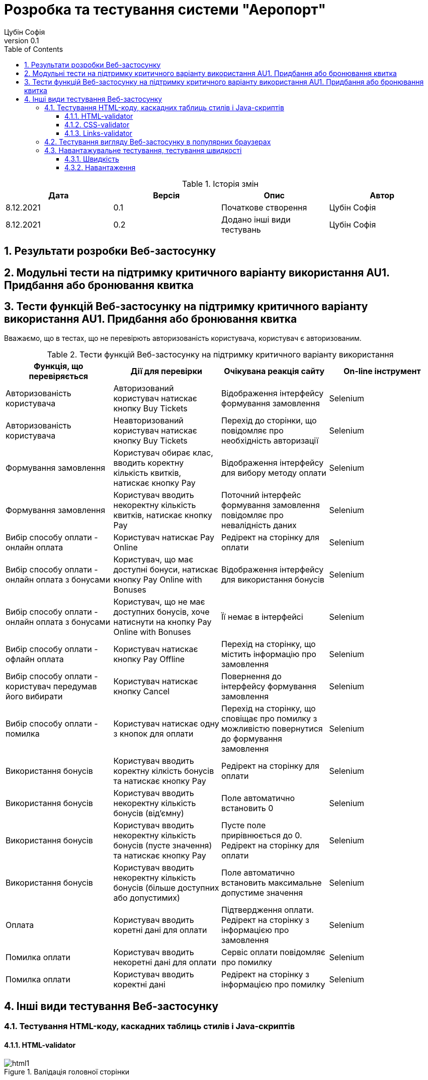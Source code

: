 = [[entity_root.anchor]]Розробка та тестування системи "Аеропорт"
:title-page:
Цубін Софія
0.1, 
:short-title: Dev&Test
:toc:
:toclevels: 3
:sectnums:

:url: https://raw.githubusercontent.com/carexoid/se-lab/doc/test/doc/testing/img/

.Історія змін
[width="100%", options="header"]
|=====================================
|Дата|Версія|Опис|Автор

a|8.12.2021
a|0.1
a|Початкове створення
a|Цубін Софія

a|8.12.2021
a|0.2
a|Додано інші види тестувань
a|Цубін Софія

|=====================================

== Результати розробки Веб-застосунку

== Модульні тести на підтримку критичного варіанту використання AU1. Придбання або бронювання квитка

== Тести функцій Веб-застосунку на підтримку критичного варіанту використання AU1. Придбання або бронювання квитка

Вважаємо, що в тестах, що не перевірють авторизованість користувача, користувач є авторизованим.

.Тести функцій Веб-застосунку на підтримку критичного варіанту використання
[width="100%", options="header"]
|=====================================
|Функція, що перевіряється|Дії для перевірки|Очікувана реакція сайту|On-line інструмент

a|Авторизованість користувача
a|Авторизований користувач натискає кнопку Buy Tickets
a|Відображення інтерфейсу формування замовлення
a|Selenium

a|Авторизованість користувача
a|Неавторизований користувач натискає кнопку Buy Tickets
a|Перехід до сторінки, що повідомляє про необхідність авторизації
a|Selenium

a|Формування замовлення
a|Користувач обирає клас, вводить коректну кількість квитків, натискає кнопку Pay
a|Відображення інтерфейсу для вибору методу оплати
a|Selenium

a|Формування замовлення
a|Користувач вводить некоректну кількість квитків, натискає кнопку Pay
a|Поточний інтерфейс формування замовлення повідомляє про невалідність даних
a|Selenium

a|Вибір способу оплати - онлайн оплата
a|Користувач натискає Pay Online
a|Редірект на сторінку для оплати
a|Selenium

a|Вибір способу оплати - онлайн оплата з бонусами
a|Користувач, що має доступні бонуси, натискає кнопку Pay Online with Bonuses
a|Відображення інтерфейсу для використання бонусів
a|Selenium

a|Вибір способу оплати - онлайн оплата з бонусами
a|Користувач, що не має доступних бонусів, хоче натиснути на кнопку Pay Online with Bonuses
a|Її немає в інтерфейсі
a|Selenium

a|Вибір способу оплати - офлайн оплата
a|Користувач натискає кнопку Pay Offline
a|Перехід на сторінку, що містить інформацію про замовлення
a|Selenium

a|Вибір способу оплати - користувач передумав його вибирати
a|Користувач натискає кнопку Cancel
a|Повернення до інтерфейсу формування замовлення
a|Selenium

a|Вибір способу оплати - помилка
a|Користувач натискає одну з кнопок для оплати
a|Перехід на сторінку, що сповіщає про помилку з можливістю повернутися до формування замовлення 
a|Selenium

a|Використання бонусів
a|Користувач вводить коректну кілкість бонусів та натискає кнопку Pay
a|Редірект на сторінку для оплати
a|Selenium

a|Використання бонусів
a|Користувач вводить некоректну кількість бонусів (від'ємну)
a|Поле автоматично встановить 0
a|Selenium

a|Використання бонусів
a|Користувач вводить некоректну кількість бонусів (пусте значення) та натискає кнопку Pay
a|Пусте поле прирівнюється до 0. Редірект на сторінку для оплати
a|Selenium

a|Використання бонусів
a|Користувач вводить некоректну кількість бонусів (більше доступних або допустимих)
a|Поле автоматично встановить максимальне допустиме значення
a|Selenium

a|Оплата
a|Користувач вводить коретні дані для оплати
a|Підтвердження оплати. Редірект на сторінку з інформацією про замовлення
a|Selenium

a|Помилка оплати
a|Користувач вводить некоретні дані для оплати
a|Сервіс оплати повідомляє про помилку
a|Selenium

a|Помилка оплати
a|Користувач вводить коректні дані
a|Редірект на сторінку з інформацією про помилку
a|Selenium

|=====================================

== Інші види тестування Веб-застосунку

=== Тестування HTML-коду, каскадних таблиць стилів і Java-скриптів

==== HTML-validator

.Валідація головної сторінки
image::{url}html_validator.png[html1]

{nbsp} +

.Валідація сторінки Help
image::{url}html_validator_help.png[html2]

{nbsp} +

.Валідація сторінки перегляду польоту
image::{url}html_validator_view.png[html3]

==== CSS-validator

.Валідація головної сторінки
image::{url}css_validator.png[css1]

{nbsp} +

.Валідація сторінки Help
image::{url}css_validator_help.png[css2]

{nbsp} +

.Валідація сторінки перегляду польоту
image::{url}css_validator_view.png[css3]

На момент проведення тестування була виявлена одна помилка і усунута при наступному деплої сайту. В поточній версії сайту вона вже виправлена.

==== Links-validator

.Валідація головної сторінки
image::{url}links_validator.png[links1]

{nbsp} +

.Валідація сторінки Help
image::{url}links_validator_help.png[links2]

{nbsp} +

.Валідація сторінки перегляду польоту
image::{url}links_validator_view.png[links3]

=== Тестування вигляду Веб-застосунку в популярних браузерах

.Ubuntu 20.04, Firefox
image::{url}ubuntu20_firefox.png[uf]

{nbsp} +

.Ubuntu 20.04, Chrome
image::{url}ubuntu20_chrome.png[uc]

{nbsp} +

.Windows 10, Edge
image::{url}win10_edge.jpg[we]

{nbsp} +

.Windows 10, Firefox
image::{url}win10_firefox.jpg[wf]

{nbsp} +

.Windows 10, Chrome
image::{url}win10_chrome.jpg[wc]

{nbsp} +

.Samsung Galaxy S9+, Android 10, Chrome
image::{url}samsung_chrome.jpg[sac]

{nbsp} +

.iPad Pro 2016, вертикально
image::{url}ipad_v.jpg[iv]

{nbsp} +

.iPad Pro 2016, горизонтально
image::{url}ipad_h.jpg[ih]

На всіх протестованих пристроях та браузерах веб-сайт відображається та функціонує коректно.

=== Навантажувальне тестування, тестування швидкості

==== Швидкість

.Результати тестування швидкості завантаження сторінки, ресурс https://www.webpagetest.org/
image::{url}speed1.jpg[sp]

Перше завантаження триває довго через специфіку обраної технології. SPA додатки не вимагають постійних завантажень наступної сторінки з веб сервера; нові сторінки створюються з одного HTML-документа за допомгою динамічно завантажуваних HTML, CSS, JS-скриптів. Завдяки цьому, коли вже завантажена основна частина, переходи між сторінками швидші.

==== Навантаження

.Результати тестування навантаження, ресурс https://loaddy.com
image::{url}load.jpg[ld]

Отримані результати тестування роботи під навантаженням є задовільними.
